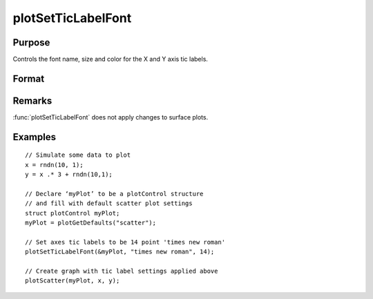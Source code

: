 
plotSetTicLabelFont
==============================================

Purpose
----------------
Controls the font name, size and color for the X and Y axis tic labels.

Format
----------------
.. function:: plotSetTicLabelFont(&myPlot, font[, size[, color]])

    :param &myPlot: Pointer to a :class:`plotControl` structure.
    :type &myPlot: struct pointer

    :param font: the name of the desired font.
    :type font: string

    :param size: Optional input, the size of the font in points.
    :type size: scalar

    :param color: Optional input, named color or RGB value.
    :type color: string

Remarks
-------

:func:`plotSetTicLabelFont` does not apply changes to surface plots.

Examples
----------------

::

    // Simulate some data to plot 
    x = rndn(10, 1);
    y = x .* 3 + rndn(10,1);
    
    // Declare ‘myPlot’ to be a plotControl structure
    // and fill with default scatter plot settings
    struct plotControl myPlot;
    myPlot = plotGetDefaults("scatter");
    
    // Set axes tic labels to be 14 point 'times new roman'
    plotSetTicLabelFont(&myPlot, "times new roman", 14);
    
    // Create graph with tic label settings applied above
    plotScatter(myPlot, x, y);

.. seealso:: Functions :func:`plotSetXTicLabel`, :func:`plotSetXTicInterval`

